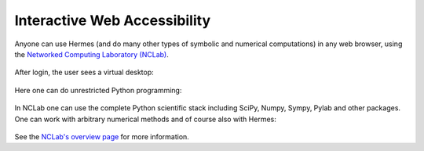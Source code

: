 Interactive Web Accessibility
-----------------------------

Anyone can use Hermes (and do many other types of symbolic and numerical computations) in any web browser, using the `Networked Computing Laboratory (NCLab) <http://nclab.com/>`_. 

.. figure:: img/nclab.png
   :align: center
   :scale: 55%
   :figclass: align-center
   :alt: NCLab

After login, the user sees a virtual desktop:

.. figure:: img/nclab2.png
   :align: center
   :scale: 56%
   :figclass: align-center
   :alt: NCLab

Here one can do unrestricted Python programming:

.. figure:: img/nclab3.png
   :align: center
   :scale: 56%
   :figclass: align-center
   :alt: NCLab

In NCLab one can use the complete Python scientific stack including SciPy, Numpy, Sympy, Pylab and 
other packages. One can work with arbitrary numerical methods and of course also with Hermes:

.. figure:: img/nclab4.png
   :align: center
   :scale: 31%
   :figclass: align-center
   :alt: NCLab


See the `NCLab's overview page <http://femhub.com/?page_id=813>`_ for more information. 

